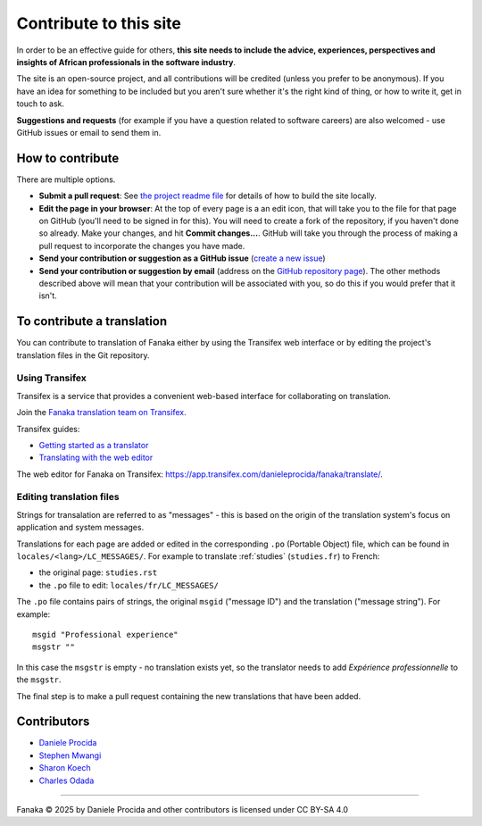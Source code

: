 .. _contribute:

=======================
Contribute to this site
=======================

In order to be an effective guide for others, **this site needs to include the advice, experiences, perspectives and insights of African professionals in the software industry**.

The site is an open-source project, and all contributions will be credited (unless you prefer to be anonymous). If you have an idea for something to be included but you aren't sure whether it's the right kind of thing, or how to write it, get in touch to ask.

**Suggestions and requests** (for example if you have a question related to software careers) are also welcomed - use GitHub issues or email to send them in.


How to contribute
=================

There are multiple options.

* **Submit a pull request**: See `the project readme file <https://github.com/evildmp/fanaka/blob/main/readme.rst>`_ for details of how to build the site locally.

* **Edit the page in your browser**: At the top of every page is a an edit icon, that will take you to the file for that page on GitHub (you'll need to be signed in for this). You will need to create a fork of the repository, if you haven't done so already. Make your changes, and hit **Commit changes...**. GitHub will take you through the process of making a pull request to incorporate the changes you have made.

* **Send your contribution or suggestion as a GitHub issue** (`create a new issue <https://github.com/evildmp/fanaka/issues/new>`_)

* **Send your contribution or suggestion by email** (address on the `GitHub repository page  <https://github.com/evildmp/fanaka/>`_). The other methods described above will mean that your contribution will be associated with you, so do this if you would prefer that it isn't.


To contribute a translation
===========================

You can contribute to translation of Fanaka either by using the Transifex web interface or by editing the project's translation files in the Git repository.


Using Transifex
---------------

Transifex is a service that provides a convenient web-based interface for collaborating on translation.

Join the `Fanaka translation team on Transifex <https://explore.transifex.com/danieleprocida/fanaka/>`_.

Transifex guides:

* `Getting started as a translator <https://help.transifex.com/en/articles/6248698-getting-started-as-a-translator>`_
* `Translating with the web editor <https://help.transifex.com/en/articles/6318216-translating-with-the-web-editor>`_

The web editor for Fanaka on Transifex: https://app.transifex.com/danieleprocida/fanaka/translate/.


Editing translation files
-------------------------

Strings for transalation are referred to as "messages" - this is based on the origin of the translation system's focus on application and system messages.

Translations for each page are added or edited in the corresponding ``.po`` (Portable Object) file, which can be found in ``locales/<lang>/LC_MESSAGES/``. For example to translate :ref:`studies` (``studies.fr``) to French:

* the original page: ``studies.rst``
* the  ``.po`` file to edit: ``locales/fr/LC_MESSAGES/``

The ``.po`` file contains pairs of strings, the original ``msgid`` ("message ID") and the translation ("message string"). For example::

    msgid "Professional experience"
    msgstr ""

In this case the ``msgstr`` is empty - no translation exists yet, so the translator needs to add *Expérience professionnelle* to the ``msgstr``.

The final step is to make a pull request containing the new translations that have been added.


Contributors
============

* `Daniele Procida <https://vurt.org>`_
* `Stephen Mwangi <https://www.stephenmwangi.com>`_
* `Sharon Koech <https://www.linkedin.com/in/skoech/>`_
* `Charles Odada <https://www.linkedin.com/in/charlesodada/>`_


----------

Fanaka © 2025 by Daniele Procida and other contributors is licensed under CC BY-SA 4.0
